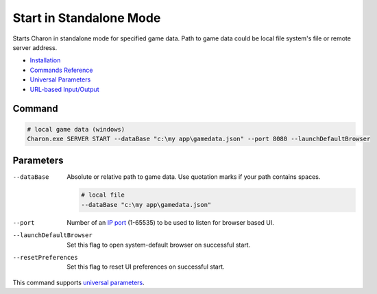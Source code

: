 Start in Standalone Mode
========================

Starts Charon in standalone mode for specified game data. Path to game data could be local file system's file or remote server address.

- `Installation <../command_line.rst#installation>`_
- `Commands Reference <../command_line.rst>`_
- `Universal Parameters <universal_parameters.rst>`_
- `URL-based Input/Output <remote_input_output.rst>`_

---------------
 Command
---------------

.. code-block:: bash

  # local game data (windows)
  Charon.exe SERVER START --dataBase "c:\my app\gamedata.json" --port 8080 --launchDefaultBrowser
  
---------------
 Parameters
---------------

--dataBase
   Absolute or relative path to game data. Use quotation marks if your path contains spaces.

   .. code-block:: bash
   
     # local file
     --dataBase "c:\my app\gamedata.json"

--port
   Number of an `IP port <https://en.wikipedia.org/wiki/Port_(computer_networking)>`_ (1-65535) to be used to listen for browser based UI.

   .. code-block:: bash
     --port 8080
  
--launchDefaultBrowser
   Set this flag to open system-default browser on successful start.

--resetPreferences
   Set this flag to reset UI preferences on successful start.
 
This command supports `universal parameters <universal_parameters.rst>`_.
